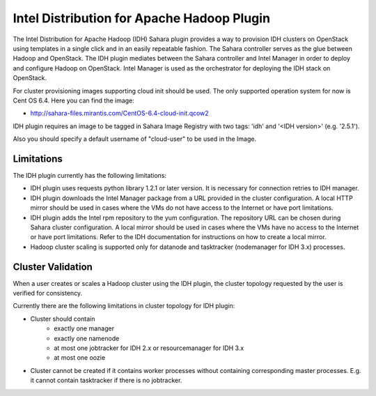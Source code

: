 Intel Distribution for Apache Hadoop Plugin
===========================================

The Intel Distribution for Apache Hadoop (IDH) Sahara plugin provides a way
to provision IDH clusters on OpenStack using templates in a single click and
in an easily repeatable fashion. The Sahara controller serves as the glue
between Hadoop and OpenStack. The IDH plugin mediates between the Sahara
controller and Intel Manager in order to deploy and configure Hadoop on
OpenStack. Intel Manager is used as the orchestrator for deploying the IDH
stack on OpenStack.

For cluster provisioning images supporting cloud init should be used. The only
supported operation system for now is Cent OS 6.4. Here you can find the image:

* http://sahara-files.mirantis.com/CentOS-6.4-cloud-init.qcow2

IDH plugin requires an image to be tagged in Sahara Image Registry with
two tags: 'idh' and '<IDH version>' (e.g. '2.5.1').

Also you should specify a default username of "cloud-user" to be used in the
Image.

Limitations
-----------
The IDH plugin currently has the following limitations:

* IDH plugin uses requests python library 1.2.1 or later version. It is
  necessary for connection retries to IDH manager.
* IDH plugin downloads the Intel Manager package from a URL provided in the
  cluster configuration. A local HTTP mirror should be used in cases where the
  VMs do not have access to the Internet or have port limitations.
* IDH plugin adds the Intel rpm repository to the yum configuration. The
  repository URL can be chosen during Sahara cluster configuration. A local
  mirror should be used in cases where the VMs have no access to the Internet
  or have port limitations. Refer to the IDH documentation for instructions on
  how to create a local mirror.
* Hadoop cluster scaling is supported only for datanode and tasktracker
  (nodemanager for IDH 3.x) processes.

Cluster Validation
------------------
When a user creates or scales a Hadoop cluster using the IDH plugin, the
cluster topology requested by the user is verified for consistency.

Currently there are the following limitations in cluster topology for IDH plugin:

* Cluster should contain
    * exactly one manager
    * exactly one namenode
    * at most one jobtracker for IDH 2.x or resourcemanager for IDH 3.x
    * at most one oozie

* Cluster cannot be created if it contains worker processes without containing
  corresponding master processes. E.g. it cannot contain tasktracker if there
  is no jobtracker.
